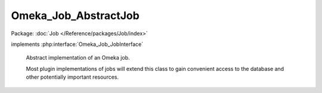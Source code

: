 ---------------------
Omeka_Job_AbstractJob
---------------------

Package: :doc:`Job </Reference/packages/Job/index>`

.. php:class:: Omeka_Job_AbstractJob

implements :php:interface:`Omeka_Job_JobInterface`

    Abstract implementation of an Omeka job.

    Most plugin implementations of jobs will extend this class to gain convenient access to the database and other potentially important resources.

    .. php:attr:: _db

        protected Omeka_Db

    .. php:attr:: _dispatcher

        protected Omeka_Job_Dispatcher_DispatcherInterface

    .. php:attr:: _user

        protected User

    .. php:attr:: _options

        protected

    .. php:method:: __construct($options)

        :param $options:

    .. php:method:: _setOptions($options)

        Set all the options associated with this task.

        This is a convenience method that calls setter methods for the options
        given in the array.  If an element in the array does not have an
        associated setter method, it will be passed into the options array.

        :param $options:

    .. php:method:: setDb(Omeka_Db $db)

        :type $db: Omeka_Db
        :param $db:

    .. php:method:: setJobDispatcher(Omeka_Job_Dispatcher_DispatcherInterface $dispatcher)

        :type $dispatcher: Omeka_Job_Dispatcher_DispatcherInterface
        :param $dispatcher:

    .. php:method:: setUser(User $user)

        Set the given User object on the Job object.

        :type $user: User
        :param $user:

    .. php:method:: getUser()

        Get the User currently set on this Job, if any.

        :returns: User|null

    .. php:method:: resend()

        Resend the job using the same options that were passed to the current
        job.

    .. php:method:: perform()

